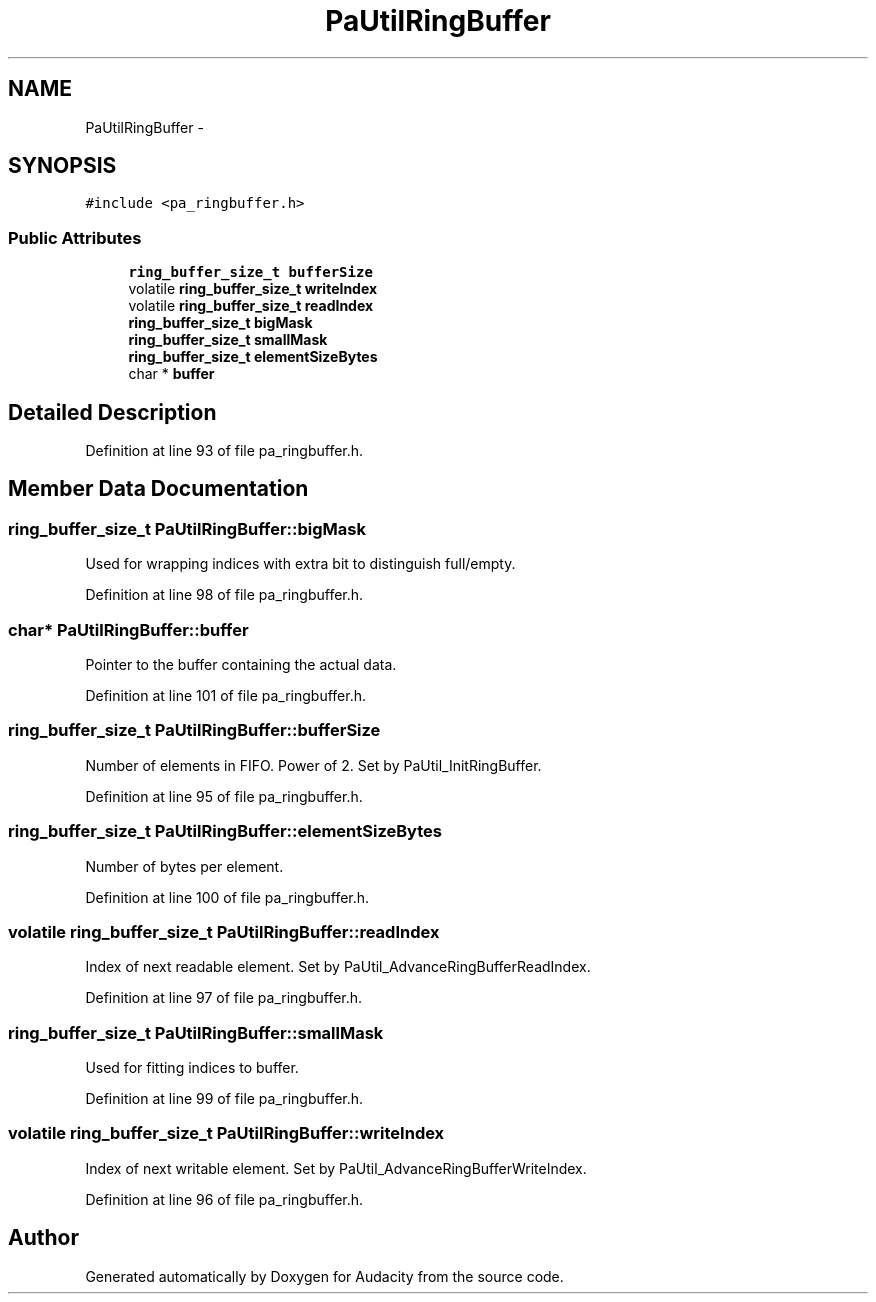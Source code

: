 .TH "PaUtilRingBuffer" 3 "Thu Apr 28 2016" "Audacity" \" -*- nroff -*-
.ad l
.nh
.SH NAME
PaUtilRingBuffer \- 
.SH SYNOPSIS
.br
.PP
.PP
\fC#include <pa_ringbuffer\&.h>\fP
.SS "Public Attributes"

.in +1c
.ti -1c
.RI "\fBring_buffer_size_t\fP \fBbufferSize\fP"
.br
.ti -1c
.RI "volatile \fBring_buffer_size_t\fP \fBwriteIndex\fP"
.br
.ti -1c
.RI "volatile \fBring_buffer_size_t\fP \fBreadIndex\fP"
.br
.ti -1c
.RI "\fBring_buffer_size_t\fP \fBbigMask\fP"
.br
.ti -1c
.RI "\fBring_buffer_size_t\fP \fBsmallMask\fP"
.br
.ti -1c
.RI "\fBring_buffer_size_t\fP \fBelementSizeBytes\fP"
.br
.ti -1c
.RI "char * \fBbuffer\fP"
.br
.in -1c
.SH "Detailed Description"
.PP 
Definition at line 93 of file pa_ringbuffer\&.h\&.
.SH "Member Data Documentation"
.PP 
.SS "\fBring_buffer_size_t\fP PaUtilRingBuffer::bigMask"
Used for wrapping indices with extra bit to distinguish full/empty\&. 
.PP
Definition at line 98 of file pa_ringbuffer\&.h\&.
.SS "char* PaUtilRingBuffer::buffer"
Pointer to the buffer containing the actual data\&. 
.PP
Definition at line 101 of file pa_ringbuffer\&.h\&.
.SS "\fBring_buffer_size_t\fP PaUtilRingBuffer::bufferSize"
Number of elements in FIFO\&. Power of 2\&. Set by PaUtil_InitRingBuffer\&. 
.PP
Definition at line 95 of file pa_ringbuffer\&.h\&.
.SS "\fBring_buffer_size_t\fP PaUtilRingBuffer::elementSizeBytes"
Number of bytes per element\&. 
.PP
Definition at line 100 of file pa_ringbuffer\&.h\&.
.SS "volatile \fBring_buffer_size_t\fP PaUtilRingBuffer::readIndex"
Index of next readable element\&. Set by PaUtil_AdvanceRingBufferReadIndex\&. 
.PP
Definition at line 97 of file pa_ringbuffer\&.h\&.
.SS "\fBring_buffer_size_t\fP PaUtilRingBuffer::smallMask"
Used for fitting indices to buffer\&. 
.PP
Definition at line 99 of file pa_ringbuffer\&.h\&.
.SS "volatile \fBring_buffer_size_t\fP PaUtilRingBuffer::writeIndex"
Index of next writable element\&. Set by PaUtil_AdvanceRingBufferWriteIndex\&. 
.PP
Definition at line 96 of file pa_ringbuffer\&.h\&.

.SH "Author"
.PP 
Generated automatically by Doxygen for Audacity from the source code\&.
